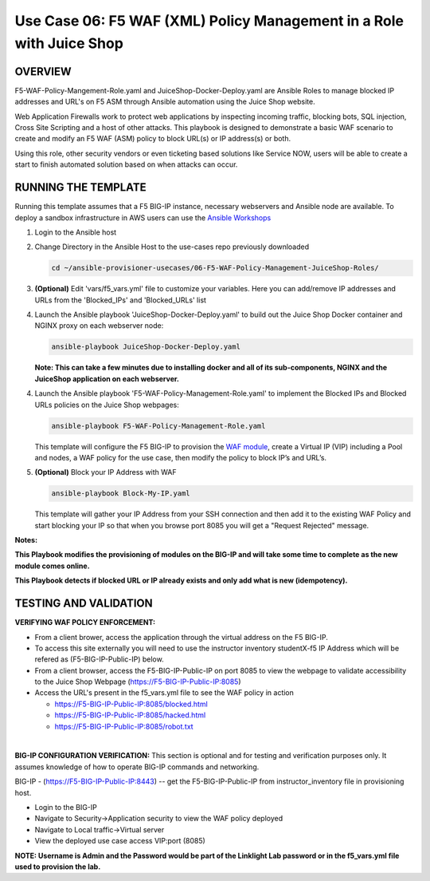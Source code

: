 Use Case 06: F5 WAF (XML) Policy Management in a Role with Juice Shop
=================================================

OVERVIEW
--------
F5-WAF-Policy-Mangement-Role.yaml and JuiceShop-Docker-Deploy.yaml are Ansible Roles to manage blocked IP addresses and URL's on F5 ASM through Ansible automation using the Juice Shop website. 

Web Application Firewalls work to protect web applications by inspecting incoming traffic, blocking bots, SQL injection, Cross Site Scripting and a host of other attacks. 
This playbook is designed to demonstrate a basic WAF scenario to create and modify an F5 WAF (ASM) policy to block URL(s) or IP address(s) or both. 

Using this role, other security vendors or even ticketing based solutions like Service NOW, users will be able to create a start to finish automated solution based on when attacks can occur.

RUNNING THE TEMPLATE
--------------------
Running this template assumes that a F5 BIG-IP instance, necessary webservers and Ansible node are available.  
To deploy a sandbox infrastructure in AWS users can use the `Ansible Workshops <https://github.com/ansible/workshops>`__

1. Login to the Ansible host

2. Change Directory in the Ansible Host to the use-cases repo previously downloaded

   .. code::
   
      cd ~/ansible-provisioner-usecases/06-F5-WAF-Policy-Management-JuiceShop-Roles/


3. **(Optional)** Edit 'vars/f5_vars.yml' file to customize your variables. Here you can add/remove IP addresses and URLs from the 'Blocked_IPs' and 'Blocked_URLs' list


4. Launch the Ansible playbook 'JuiceShop-Docker-Deploy.yaml' to build out the Juice Shop Docker container and NGINX proxy on each webserver node:

   .. code::

      ansible-playbook JuiceShop-Docker-Deploy.yaml

   **Note: This can take a few minutes due to installing docker and all of its sub-components, NGINX and the JuiceShop application on each webserver.**

4. Launch the Ansible playbook 'F5-WAF-Policy-Management-Role.yaml' to implement the Blocked IPs and Blocked URLs policies on the Juice Shop webpages:

   .. code::

      ansible-playbook F5-WAF-Policy-Management-Role.yaml


   This template will configure the F5 BIG-IP to provision the `WAF module <https://www.f5.com/products/security/advanced-waf>`__, create a Virtual IP (VIP) including a Pool and nodes, a WAF policy for the use case, then modify the policy to block IP’s and URL’s.

5. **(Optional)** Block your IP Address with WAF

   .. code::

      ansible-playbook Block-My-IP.yaml

   This template will gather your IP Address from your SSH connection and then add it to the existing WAF Policy and start blocking your IP so that when you browse port 8085 you will get a "Request Rejected" message.

**Notes:**

**This Playbook modifies the provisioning of modules on the BIG-IP and will take some time to complete as the new module comes online.**

**This Playbook detects if blocked URL or IP already exists and only add what is new \(idempotency\).**
  
TESTING AND VALIDATION
-------------------------
**VERIFYING WAF POLICY ENFORCEMENT:**

- From a client brower, access the application through the virtual address on the F5 BIG-IP.
- To access this site externally you will need to use the instructor inventory studentX-f5 IP Address which will be refered as (F5-BIG-IP-Public-IP) below.
- From a client browser, access the F5-BIG-IP-Public-IP on port 8085 to view the webpage to validate accessibility to the Juice Shop Webpage (https://F5-BIG-IP-Public-IP:8085)
- Access the URL's present in the f5_vars.yml file to see the WAF policy in action

  - https://F5-BIG-IP-Public-IP:8085/blocked.html

  - https://F5-BIG-IP-Public-IP:8085/hacked.html

  - https://F5-BIG-IP-Public-IP:8085/robot.txt

|

**BIG-IP CONFIGURATION VERIFICATION:**
This section is optional and for testing and verification purposes only. It assumes knowledge of how to operate BIG-IP commands and networking.

BIG-IP - (https://F5-BIG-IP-Public-IP:8443) -- get the F5-BIG-IP-Public-IP from instructor_inventory file in provisioning host.

- Login to the BIG-IP
- Navigate to Security->Application security to view the WAF policy deployed
- Navigate to Local traffic->Virtual server
- View the deployed use case access VIP:port (8085)

**NOTE: Username is Admin and the Password would be part of the Linklight Lab password or in the f5_vars.yml file used to provision the lab.**
